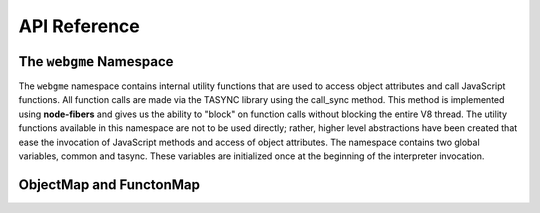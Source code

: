 API Reference
=============

The ``webgme`` Namespace
------------------------

The ``webgme`` namespace contains internal utility functions that are used to access object attributes and call JavaScript
functions. All function calls are made via the TASYNC library using the call_sync method. This method is implemented
using **node-fibers** and gives us the ability to "block" on function calls without blocking the entire V8 thread. The
utility functions available in this namespace are not to be used directly; rather, higher level abstractions have been
created that ease the invocation of JavaScript methods and access of object attributes. The namespace contains two
global variables, common and tasync. These variables are initialized once at the beginning of the interpreter
invocation.

.. cpp:namespace:: webgme

.. cpp:member:: static Persistent <Object> common

    A presistent object that is assigned to the JavaScript library COMMON. The COMMON library is used to make database
    and project related calls. Apart from being a convenience, the library also wraps its calls with TASYNC.wrap so that
    calls return a future instead of expecting a callback function. This mechanism is important in our implementation of
    synchronous calls because all calls are expected to return real or future values and not have callbacks.

.. cpp:member:: static Persistent <Object> tasync

    A presistent object that is assigned to the JavaScript library TASYNC. This library is used to make all function
    calls into JavaScript and is the building block of the synchronous call mechanism.

.. cpp:function:: void webgme::Initialize(Handle<Value> com, Handle<Value> tas)

    Initialize the Initialize global variables common and tasync if they haven't already been initialized.

    :param Handle<Value> com: COMMON object
    :param Handle<Value> tas: TASYNC object
    
.. cpp:function:: Handle<Value> webgme::GetObjectAttr(Handle<Value> object, const char * attr)

    Convenience function to return an object's attribute. It is an JavaScript equivalent of:

    .. code-block:: javascript

            return object.attr;
 
    :param Handle<Value> object: Any JavaScript object (i.e. it can't be a JavaScript primitive like int)
    :param const char* attr: A string representing the attribute name
    :returns: The object attribute

.. cpp:function:: Handle<Function> GetObjectMethod(Handle<Value> object, const char * attr)

    Convenience function to return an object's attribute cast as a ``Function``. It is a JavaScript equivalent of:

    .. code-block:: javascript

            return object.attr;

    :param Handle<Value> object: Any JavaScript object
    :param const char* attr: A string representing the attribute name
    :returns: The JavaScript function object

.. cpp:function:: Handle<Value> webgme::CallTasyncMethod(Handle<Function> method, const unsigned int argc = 0, Handle<Value> argv[] = NULL, Handle<Value> object = Null())

    Uses the global TASYNC object to make calls into JavaScript. The ``method`` argument must be a JavaScript callable.
    This is a JavaScript equivalent of:

    .. code-block:: javascript

            return TASYNC.call_sync(method, arg0, arg1, arg2,...,argn, object);

    This is the most important function in this namespace as it establishes a common calling mechanism for all calls
    into JavaScript while at the same time providing the synchronous call mechanism we desire. Since it calls a function
    which then calls another function, the implementation of this function entails creating a new array and populating
    the arguments in the proper order. Namely, the first argument of the new array is the ``method``. This is followed
    by the arguments for the ``method``. Finally, the ``object`` is included in case the ``method`` needs to be bound
    this ``object``.

    :param Handle<Value> method: The method to be called using TASYNC
    :param const unsigned int argc = 0: Number of arguments
    :param Handle<Value> argv[] = NULL: Array of arguments
    :param Handle<Value> object = Null(): Object to which method is bound
    :returns: return value of the JavaScript function call

.. cpp:function:: Handle<Value> CallCommonMethod(const char * method, const unsigned int argc = 0, Handle<Value> argv[] = NULL)

    Call a member method of the COMMON library.

    :param const char * method: Name of the method
    :param const unsigned int argc = 0: Number of arguments
    :param Handle<Value> argv[] = NULL: Array of arguments
    :returns: return value of the JavaScript function call

.. cpp:function:: Handle<Value> CallObjectMethod(Handle<Value> object, const char * method, const unsigned int argc = 0, Handle<Value> argv[] = NULL)

    Call a member method of any JavaScript object.

    :param Handle<Value> object: Object that contains the method to be called
    :param const char * method: Name of the method
    :param const unsigned int argc = 0: Number of arguments
    :param Handle<Value> argv[] = NULL: Array of arguments
    :returns: return value of the JavaScript function call

ObjectMap and FunctonMap
------------------------

.. cpp:class:: webgme::ObjectMap

   The ``ObjectMap`` class emulates a hash/map of all available JavaScript attributes of an object so these attributes
   can be accessed from C++ conveniently. It is meant to simplify the convoluted way of accessing a member variable in
   V8. A code comparison is presented for motivation:

   The normal V8 way:

   .. code-block:: c++

        Handle<Value> object = arg; // Assume object is passed in as an argument
        Handle<String> key1 = String::New("foo");
        object->ToObject()->Get(key);
        Handle<String> key2 = String::New("baz");
        object->ToObject()->Get(key);


   Using ObjectMap:

   .. code-block:: c++

        ObjectMap object(arg); // Assume object is passed in as an argument
        object["foo"];
        object["baz"];

.. cpp:member:: Persistent<Object> ObjectMap::object_

    Member variable to hold the object that contains methods of interest. This object is assigned when the constructor
    of this class is called.

.. cpp:function:: Handle<Value> webgme::ObjectMap::operator[](const char* key) const

    Overrides the ``[]`` operator so that object attributes can be accessed conveniently. 

    :param const char* key: The member attribute identifier
    :returns: The object attribute

.. cpp:class:: webgme::TasyncCallable

    A wrapper for JavaScript functions that serves to make function calls more natural to C++ users. The utility of this
    wrapper is demonstrated with an example in which a JavaScript function with two arguments is called via TASYNC from C++.

    The normal V8 way:

    .. code-block:: c++

        Handle<Object> node = arg; // Assume the object arg is passed in as an argument
        Handle<Function> foo = Handle<Function>::Cast(node->Get(String::New("foo")));
        const unsigned int argc=2;
        Handle<Value> argv[argc] = {String::New("bar"), String::New("buz")};
        WebGME::CallTasyncMethod(foo, argc, argv, node);

     Using TasyncCallable wrapper:

    .. code-block:: c++

        TasyncCallable foo(arg,"foo"); // Assume the object arg is passed in as an argument
        foo(String::New("bar"), String::New("buz"));

.. cpp:function:: webgme::TasyncCallable::TasyncCallable (Handle<Value> o, const char* key)

    Constructor that creates a function object using the passed in object ``o`` and the member function identifier ``key``

    :param Handle<Value> o: The object that contains the member function of interest
    :param const char* key: The member function identifier

.. cpp:member:: Persistent<Function> func_

    Persistent function object to hold the function object identified by the object ``o`` and identifier ``key``. 

.. cpp:function:: Handle<Value> webgme::TasyncCallable::Call(const unsigned int argc = 0,Handle<Value> argv[] = NULL)

    Method that makes the JavaScript call using TASYNC and the given arguments. The signature of this function follows
    the conventional way of calling JavaScript functions in V8 where an array of arguments and the length of the array
    as passed as arguments to ``Call``.

    :param const unsigned int argc = 0: Number of arguments
    :param Handle<Value> argv[] = NULL: Array of arguments
    :returns: return value of the JavaScript function call

.. cpp:function:: Handle<Value> webgme::TasyncCallable::CallVar(...)

.. cpp:function:: Handle<Value> webgme::TasyncCallable::operator()(...)

    Method that makes the JavaScript call using TASYNC and the given arguments. The signature of this function follows
    the natural way of calling functions in C++. It takes a variable number of arguments and creates the necessary
    argument arrays for subsequent calls to TASYNC. 

    .. note:: The function uses variadic templates, a feature of C++0x or later.  If the available compiler does not support variadic templates, the regular ``Call`` method can be used instead.

    :param A...args: Arguments of possibly different types
    :returns: return value of the JavaScript function call


.. cpp:class webgme::FunctionMap

    This is a small subclass of ``ObjectMap`` that assumes that all attributes accessed using the ``[]`` operator are
    methods. Thus, the ``[]`` operator returns them as ``TasyncCallables``. This leads to method access and calls that
    look like the following:

   .. code-block:: c++

        FunctionMap fmap(arg); // Assume object is passed in as an argument
        fmap["foo"](String::New("bar"), String::New("buz"));

.. cpp:function:: Handle<Value> webgme::FunctionMap::operator[](const char* key) const

    Same as the ``[]`` operator in ObjectMap but the returns value is wrapped with TasyncCallable

    :param const char* key: The member function identifier
    :returns: The member function object wrapped in a TasyncCallable
